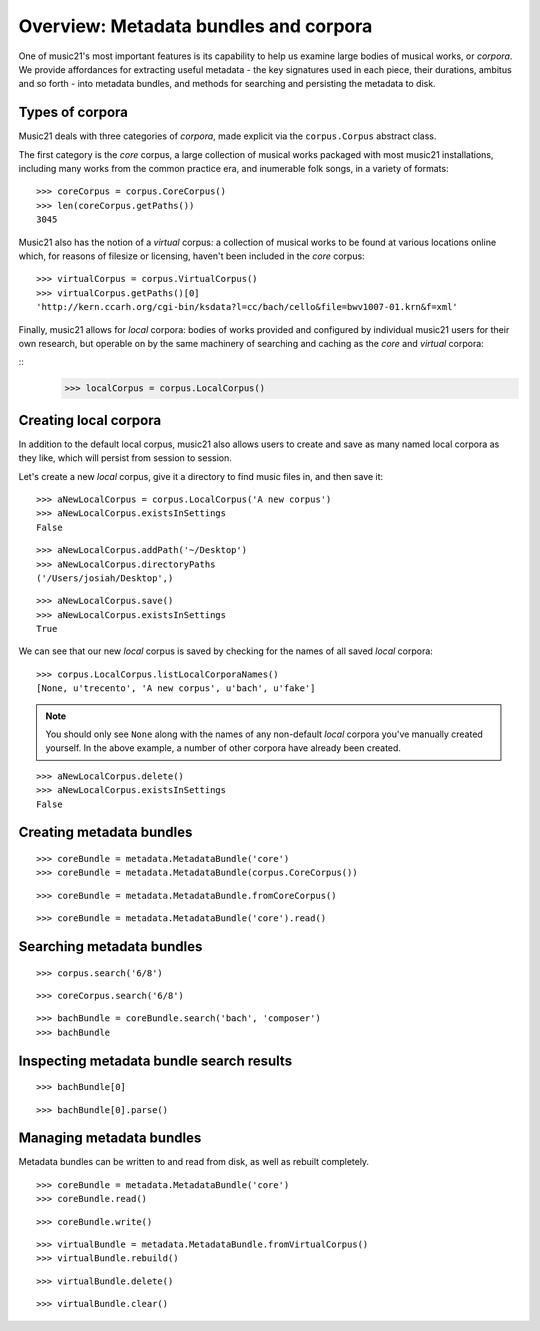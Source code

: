.. _overviewMetadata

Overview: Metadata bundles and corpora
======================================

One of music21's most important features is its capability to help us examine
large bodies of musical works, or *corpora*.  We provide affordances for
extracting useful metadata - the key signatures used in each piece, their
durations, ambitus and so forth - into metadata bundles, and methods for
searching and persisting the metadata to disk.


Types of corpora
----------------

Music21 deals with three categories of *corpora*, made explicit via the
``corpus.Corpus`` abstract class.

The first category is the *core* corpus, a large collection of musical works
packaged with most music21 installations, including many works from the common
practice era, and inumerable folk songs, in a variety of formats:

::

    >>> coreCorpus = corpus.CoreCorpus()
    >>> len(coreCorpus.getPaths())
    3045

Music21 also has the notion of a *virtual* corpus: a collection of musical
works to be found at various locations online which, for reasons of filesize or
licensing, haven't been included in the *core* corpus:

::

    >>> virtualCorpus = corpus.VirtualCorpus()
    >>> virtualCorpus.getPaths()[0]
    'http://kern.ccarh.org/cgi-bin/ksdata?l=cc/bach/cello&file=bwv1007-01.krn&f=xml'

Finally, music21 allows for *local* corpora: bodies of works provided and
configured by individual music21 users for their own research, but operable on
by the same machinery of searching and caching as the *core* and *virtual*
corpora:

::
    >>> localCorpus = corpus.LocalCorpus()


Creating local corpora
----------------------

In addition to the default local corpus, music21 also allows users to create
and save as many named local corpora as they like, which will persist from
session to session.

Let's create a new *local* corpus, give it a directory to find music files in,
and then save it:

::

    >>> aNewLocalCorpus = corpus.LocalCorpus('A new corpus')
    >>> aNewLocalCorpus.existsInSettings
    False

::

    >>> aNewLocalCorpus.addPath('~/Desktop')
    >>> aNewLocalCorpus.directoryPaths
    ('/Users/josiah/Desktop',)

::

    >>> aNewLocalCorpus.save()
    >>> aNewLocalCorpus.existsInSettings
    True

We can see that our new *local* corpus is saved by checking for the names of
all saved *local* corpora:

::

    >>> corpus.LocalCorpus.listLocalCorporaNames()
    [None, u'trecento', 'A new corpus', u'bach', u'fake']

..  note::

    You should only see ``None`` along with the names of any non-default
    *local* corpora you've manually created yourself. In the above example,
    a number of other corpora have already been created.

::

    >>> aNewLocalCorpus.delete()
    >>> aNewLocalCorpus.existsInSettings
    False

Creating metadata bundles
-------------------------

::

    >>> coreBundle = metadata.MetadataBundle('core')
    >>> coreBundle = metadata.MetadataBundle(corpus.CoreCorpus())

::

    >>> coreBundle = metadata.MetadataBundle.fromCoreCorpus()

::

    >>> coreBundle = metadata.MetadataBundle('core').read()

Searching metadata bundles
--------------------------

::

    >>> corpus.search('6/8')

::

    >>> coreCorpus.search('6/8')

::

    >>> bachBundle = coreBundle.search('bach', 'composer')
    >>> bachBundle

Inspecting metadata bundle search results
-----------------------------------------

::

    >>> bachBundle[0]

::

    >>> bachBundle[0].parse()

Managing metadata bundles
-------------------------

Metadata bundles can be written to and read from disk, as well as rebuilt
completely.

::

    >>> coreBundle = metadata.MetadataBundle('core')
    >>> coreBundle.read()

::

    >>> coreBundle.write()

::

    >>> virtualBundle = metadata.MetadataBundle.fromVirtualCorpus()
    >>> virtualBundle.rebuild()

::

    >>> virtualBundle.delete()

::

    >>> virtualBundle.clear()

